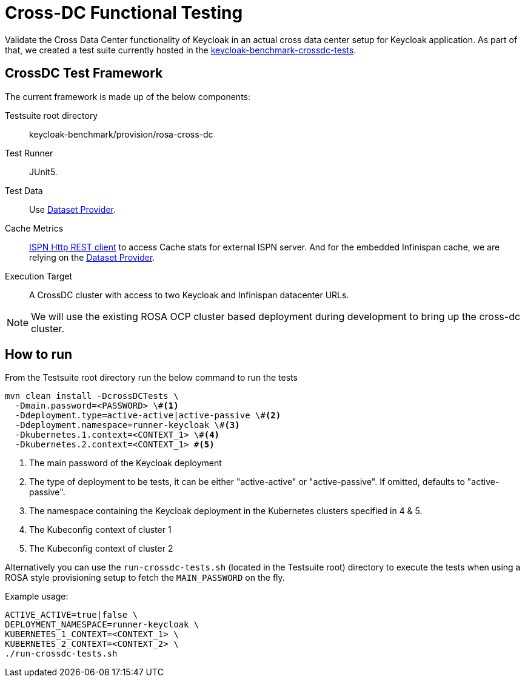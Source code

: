 = Cross-DC Functional Testing
:description: Validate the Cross Data Center functionality of Keycloak in an actual cross data center setup for Keycloak application.

{description}
As part of that, we created a test suite currently hosted in the link:{github-files}/provision/rosa-cross-dc/keycloak-benchmark-crossdc-tests/[keycloak-benchmark-crossdc-tests].

== CrossDC Test Framework

The current framework is made up of the below components:

Testsuite root directory:: keycloak-benchmark/provision/rosa-cross-dc
Test Runner:: JUnit5.
Test Data:: Use xref:dataset-guide::index.adoc[Dataset Provider].
Cache Metrics:: https://infinispan.org/docs/stable/titles/rest/rest.html[ISPN Http REST client] to access Cache stats for external ISPN server.
And for the embedded Infinispan cache, we are relying on the xref:dataset-guide::index.adoc[Dataset Provider].
Execution Target:: A CrossDC cluster with access to two Keycloak and Infinispan datacenter URLs.

NOTE: We will use the existing ROSA OCP cluster based deployment during development to bring up the cross-dc cluster.

== How to run

From the Testsuite root directory run the below command to run the tests

----
mvn clean install -DcrossDCTests \
  -Dmain.password=<PASSWORD> \#<1>
  -Ddeployment.type=active-active|active-passive \#<2>
  -Ddeployment.namespace=runner-keycloak \#<3>
  -Dkubernetes.1.context=<CONTEXT_1> \#<4>
  -Dkubernetes.2.context=<CONTEXT_1> #<5>
----
<1> The main password of the Keycloak deployment
<2> The type of deployment to be tests, it can be either "active-active" or "active-passive". If omitted, defaults to "active-passive".
<3> The namespace containing the Keycloak deployment in the Kubernetes clusters specified in 4 & 5.
<4> The Kubeconfig context of cluster 1
<5> The Kubeconfig context of cluster 2

Alternatively you can use the `run-crossdc-tests.sh` (located in the Testsuite root) directory to execute the tests when
using a ROSA style provisioning setup to fetch the `MAIN_PASSWORD` on the fly.

Example usage:
----
ACTIVE_ACTIVE=true|false \
DEPLOYMENT_NAMESPACE=runner-keycloak \
KUBERNETES_1_CONTEXT=<CONTEXT_1> \
KUBERNETES_2_CONTEXT=<CONTEXT_2> \
./run-crossdc-tests.sh
----
